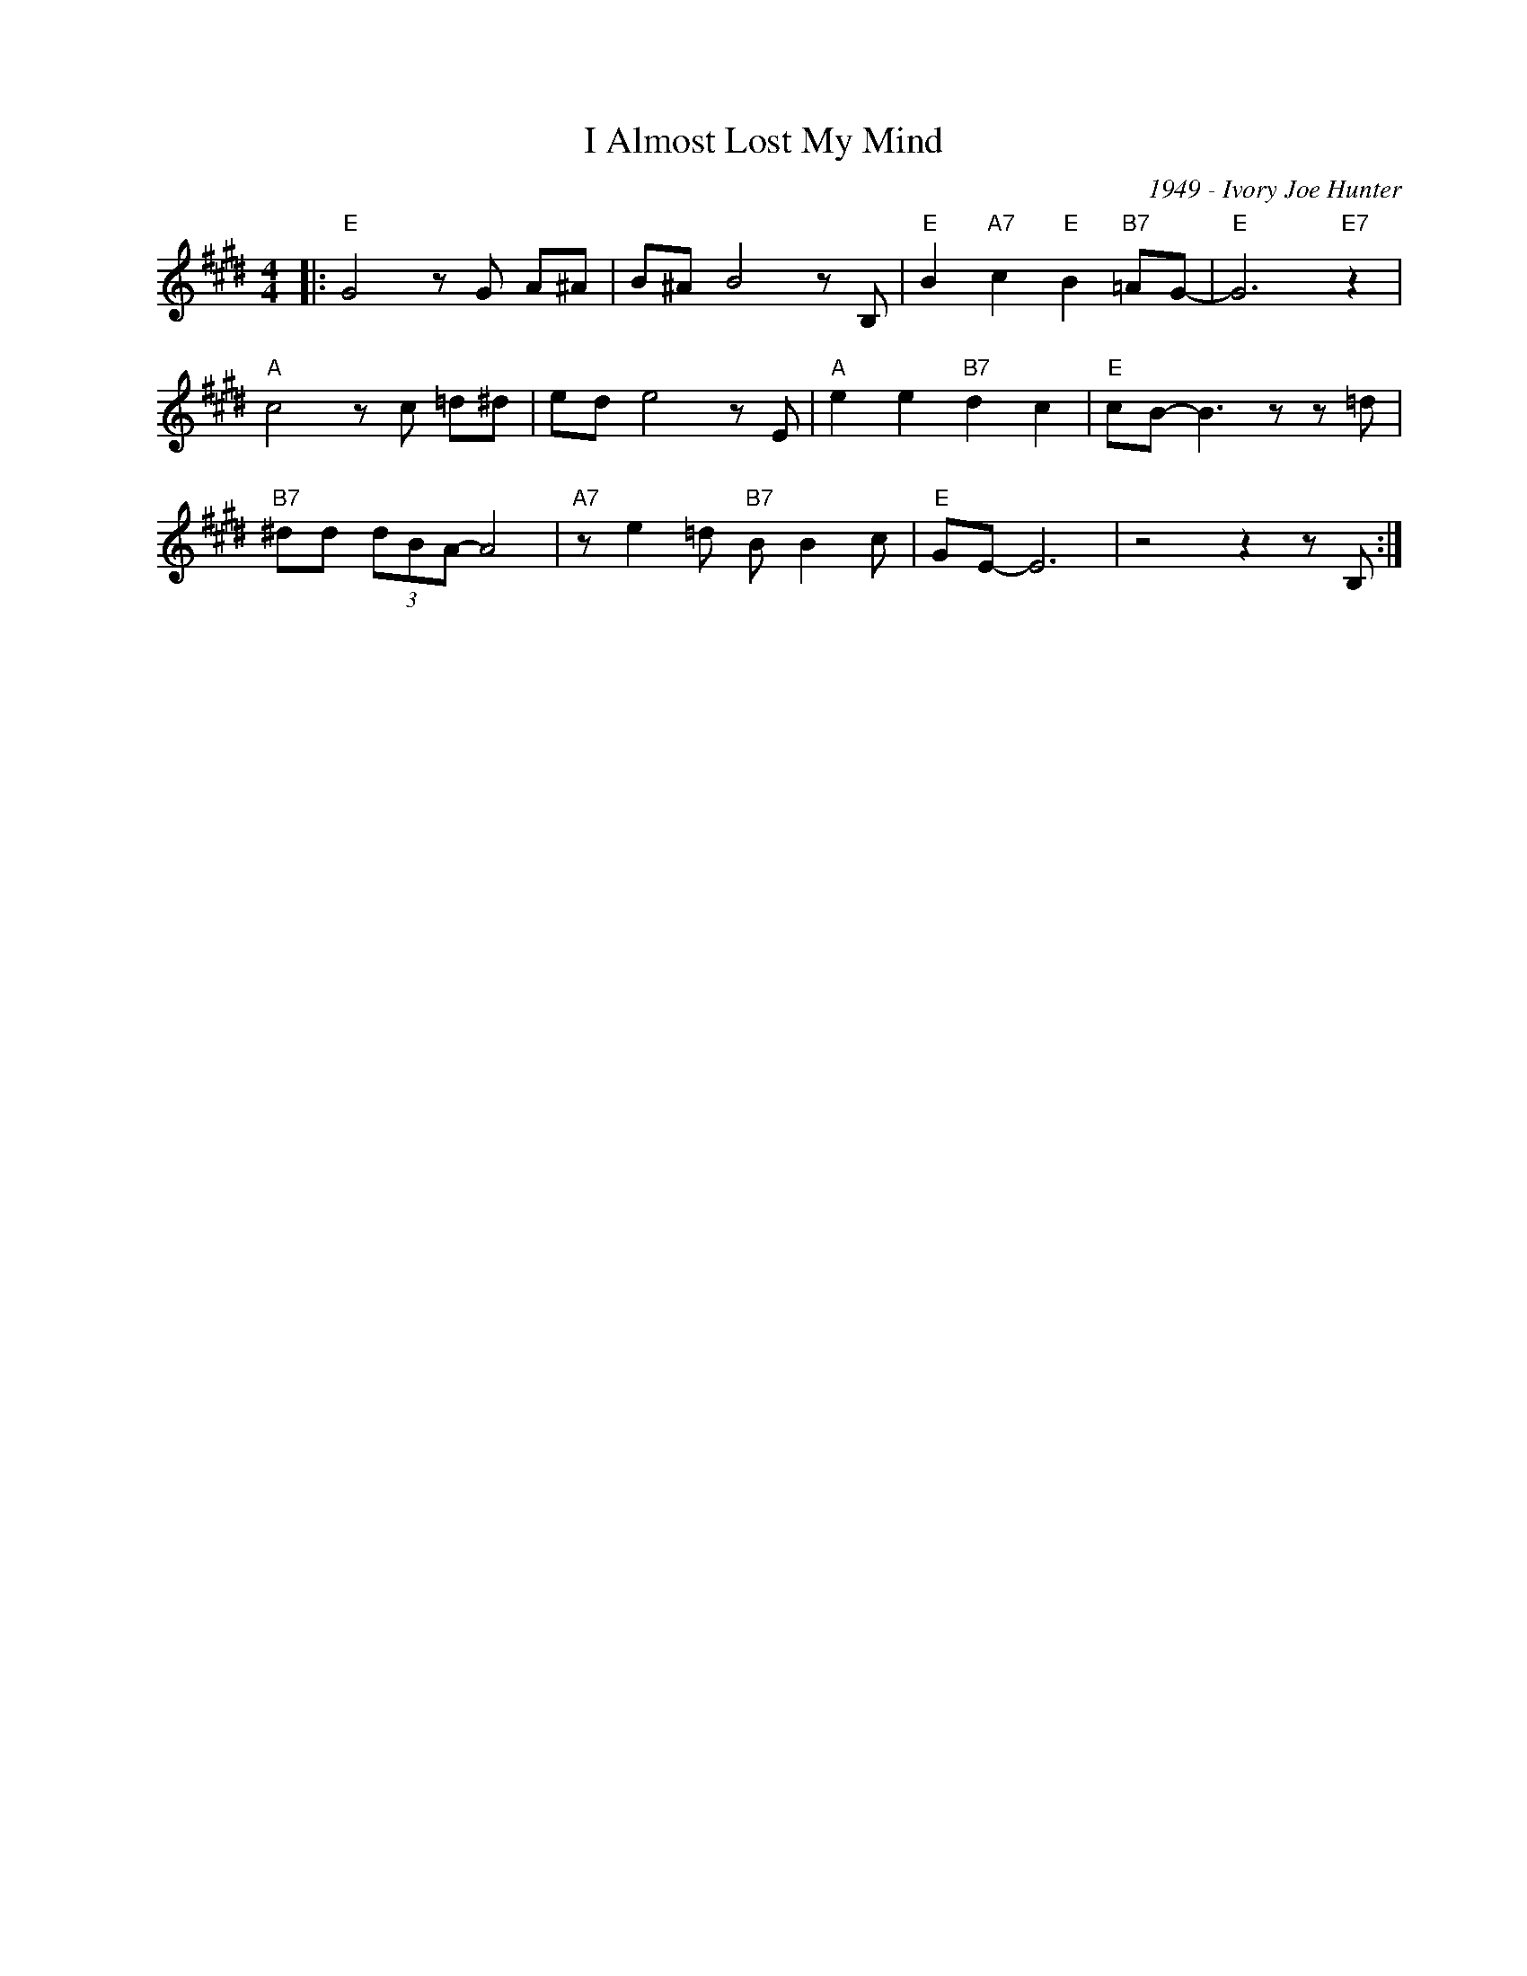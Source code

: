 X:1
T:I Almost Lost My Mind
C:1949 - Ivory Joe Hunter
Z:www.realbook.site
L:1/8
M:4/4
I:linebreak $
K:E
V:1 treble nm=" " snm=" "
V:1
|:"E" G4 z G A^A | B^A B4 z B, |"E" B2"A7" c2"E" B2"B7" =AG- |"E" G6"E7" z2 |$"A" c4 z c =d^d | %5
 ed e4 z E |"A" e2 e2"B7" d2 c2 |"E" cB- B3 z z =d |$"B7" ^dd (3dBA- A4 |"A7" z e2 =d"B7" B B2 c | %10
"E" GE- E6 | z4 z2 z B, :| %12

